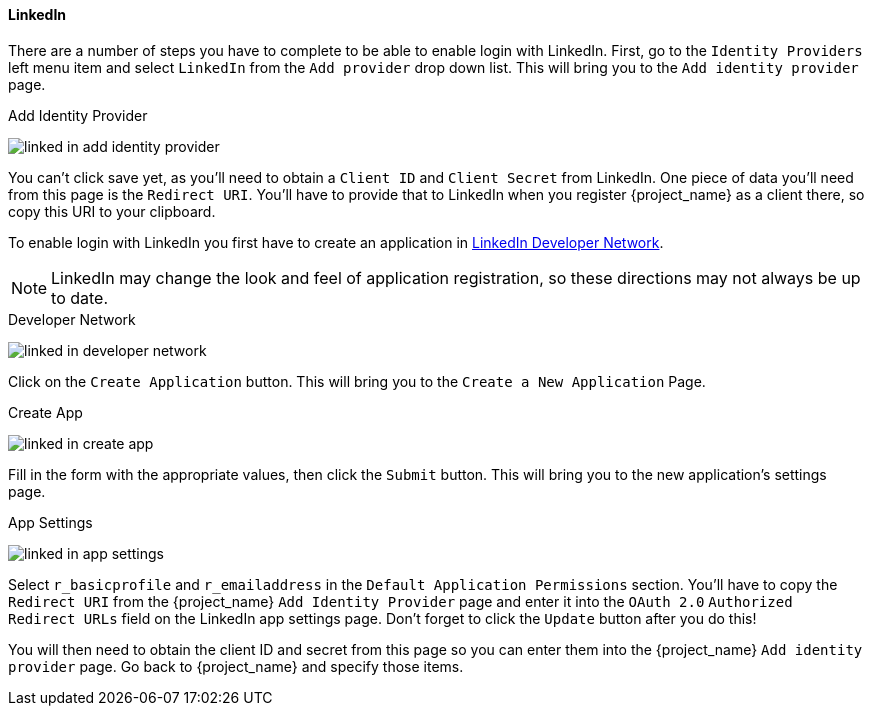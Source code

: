 
[[_linkedin]]

==== LinkedIn

There are a number of steps you have to complete to be able to enable login with LinkedIn.  First, go to the `Identity Providers` left menu item
and select `LinkedIn` from the `Add provider` drop down list.  This will bring you to the `Add identity provider` page.

.Add Identity Provider
image:{project_images}/linked-in-add-identity-provider.png[]

You can't click save yet, as you'll need to obtain a `Client ID` and `Client Secret` from LinkedIn.  One piece of data you'll need from this
page is the `Redirect URI`.  You'll have to provide that to LinkedIn when you register {project_name} as a client there, so
copy this URI to your clipboard.

To enable login with LinkedIn you first have to create an application in https://www.linkedin.com/developer/apps[LinkedIn Developer Network].

NOTE: LinkedIn may change the look and feel of application registration, so these directions may not always be up to date.

.Developer Network
image:images/linked-in-developer-network.png[]

Click on the `Create Application` button.  This will bring you to the `Create a New Application` Page.

.Create App
image:images/linked-in-create-app.png[]

Fill in the form with the appropriate values, then click the `Submit` button.  This will bring you to the new application's settings page.

.App Settings
image:images/linked-in-app-settings.png[]

Select `r_basicprofile` and `r_emailaddress` in the `Default Application Permissions` section.
You'll have to copy the `Redirect URI` from the {project_name} `Add Identity Provider` page and enter it into the
`OAuth 2.0` `Authorized Redirect URLs` field on the LinkedIn app settings page.  Don't forget to click the `Update` button after
you do this!

You will then need to obtain the client ID and secret from this page so you can enter them into the {project_name} `Add identity provider` page.
Go back to {project_name} and specify those items.
